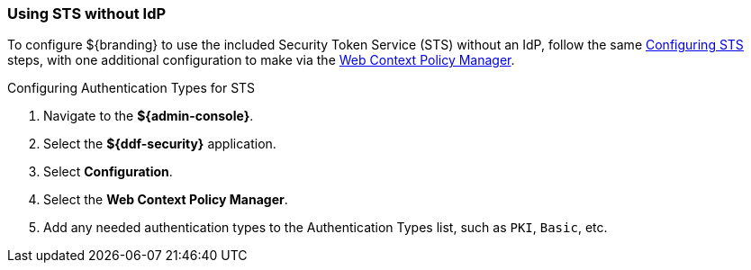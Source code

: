 :title: Using STS without IdP
:type: subConfiguration
:status: published
:parent: Configuring REST Services for Users
:summary: Configuring to use an existing IdP outside of ${branding}.
:order: 21

// This is a subsection of Configuring Without an IdP and has a added title level.
=== {title}

To configure ${branding} to use the included Security Token Service (STS) without an IdP, follow the same <<_configuring_included_sts,Configuring STS>> steps, with one additional configuration to make via the <<_configuring_the_web_context_policy_manager,Web Context Policy Manager>>.

.Configuring Authentication Types for STS
. Navigate to the *${admin-console}*.
. Select the *${ddf-security}* application.
. Select *Configuration*.
. Select the *Web Context Policy Manager*.
. Add any needed authentication types to the Authentication Types list, such as `PKI`, `Basic`, etc.

